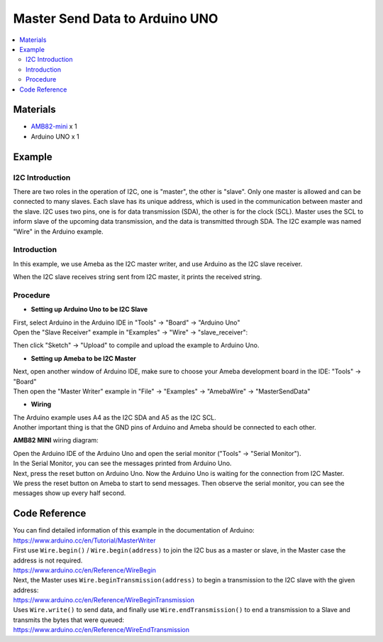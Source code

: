 Master Send Data to Arduino UNO
===============================

.. contents::
  :local:
  :depth: 2

Materials
---------

-  `AMB82-mini <https://www.amebaiot.com/en/where-to-buy-link/#buy_amb82_mini>`_ x 1

-  Arduino UNO x 1

Example
-------

I2C Introduction
~~~~~~~~~~~~~~~~

There are two roles in the operation of I2C, one is "master", the other
is "slave". Only one master is allowed and can be connected to many
slaves. Each slave has its unique address, which is used in the
communication between master and the slave. I2C uses two pins, one is
for data transmission (SDA), the other is for the clock (SCL). Master
uses the SCL to inform slave of the upcoming data transmission, and the
data is transmitted through SDA. The I2C example was named "Wire" in the
Arduino example.

Introduction
~~~~~~~~~~~~

In this example, we use Ameba as the I2C master writer, and use Arduino
as the I2C slave receiver.

When the I2C slave receives string sent from I2C master, it prints the
received string.

Procedure
~~~~~~~~~

-  **Setting up Arduino Uno to be I2C Slave**

| First, select Arduino in the Arduino IDE in "Tools" -> "Board" -> "Arduino Uno"
| Open the "Slave Receiver" example in "Examples" -> "Wire" -> "slave_receiver":

|image01|

Then click "Sketch" -> "Upload" to compile and upload the example to Arduino Uno.

-  **Setting up Ameba to be I2C Master**

| Next, open another window of Arduino IDE, make sure to choose your Ameba development board in the IDE: "Tools" -> "Board"
| Then open the "Master Writer" example in "File" -> "Examples" -> "AmebaWire" -> "MasterSendData"

|image02|

-  **Wiring**

| The Arduino example uses A4 as the I2C SDA and A5 as the I2C SCL.
| Another important thing is that the GND pins of Arduino and Ameba should be connected to each other.

**AMB82 MINI** wiring diagram:

|image03|

| Open the Arduino IDE of the Arduino Uno and open the serial monitor ("Tools" -> "Serial Monitor").
| In the Serial Monitor, you can see the messages printed from Arduino Uno.
| Next, press the reset button on Arduino Uno. Now the Arduino Uno is waiting for the connection from I2C Master.
| We press the reset button on Ameba to start to send messages. Then observe the serial monitor, you can see the messages show up every half second.

|image04|

Code Reference
--------------

| You can find detailed information of this example in the documentation of Arduino:
| https://www.arduino.cc/en/Tutorial/MasterWriter

| First use ``Wire.begin()`` / ``Wire.begin(address)`` to join the I2C bus as a master or slave, in the Master case the address is not required.
| https://www.arduino.cc/en/Reference/WireBegin

| Next, the Master uses ``Wire.beginTransmission(address)`` to begin a transmission to the I2C slave with the given address:
| https://www.arduino.cc/en/Reference/WireBeginTransmission

| Uses ``Wire.write()`` to send data, and finally use ``Wire.endTransmission()`` to end a transmission to a Slave and transmits the bytes that were queued:
| https://www.arduino.cc/en/Reference/WireEndTransmission

.. |image01| image:: ../../../_static/amebapro2/Example_Guides/I2C/Master_Send_Data_to_Arduino_UNO/image01.png
   :width: 1145 px
   :height: 2037 px
   :scale: 40%
.. |image02| image:: ../../../_static/amebapro2/Example_Guides/I2C/Master_Send_Data_to_Arduino_UNO/image02.png
   :width: 602 px
   :height: 833 px
.. |image03| image:: ../../../_static/amebapro2/Example_Guides/I2C/Master_Send_Data_to_Arduino_UNO/image03.png
   :width: 1256 px
   :height: 829 px
   :scale: 70%
.. |image04| image:: ../../../_static/amebapro2/Example_Guides/I2C/Master_Send_Data_to_Arduino_UNO/image04.png
   :width: 649 px
   :height: 410 px
